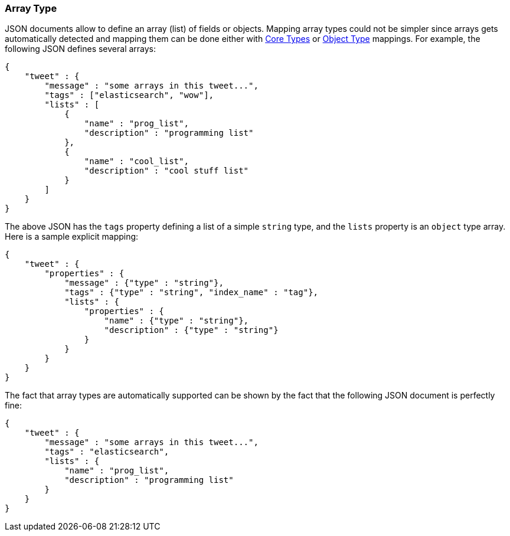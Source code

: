 [[mapping-array-type]]
=== Array Type

JSON documents allow to define an array (list) of fields or objects.
Mapping array types could not be simpler since arrays gets automatically
detected and mapping them can be done either with
<<mapping-core-types,Core Types>> or
<<mapping-object-type,Object Type>> mappings.
For example, the following JSON defines several arrays:

[source,js]
--------------------------------------------------
{
    "tweet" : {
        "message" : "some arrays in this tweet...",
        "tags" : ["elasticsearch", "wow"],
        "lists" : [
            {
                "name" : "prog_list",
                "description" : "programming list"
            },
            {
                "name" : "cool_list",
                "description" : "cool stuff list"
            }
        ]
    }
}
--------------------------------------------------

The above JSON has the `tags` property defining a list of a simple
`string` type, and the `lists` property is an `object` type array. Here
is a sample explicit mapping:

[source,js]
--------------------------------------------------
{
    "tweet" : {
        "properties" : {
            "message" : {"type" : "string"},
            "tags" : {"type" : "string", "index_name" : "tag"},
            "lists" : {
                "properties" : {
                    "name" : {"type" : "string"},
                    "description" : {"type" : "string"}
                }
            }
        }
    }
}
--------------------------------------------------

The fact that array types are automatically supported can be shown by
the fact that the following JSON document is perfectly fine:

[source,js]
--------------------------------------------------
{
    "tweet" : {
        "message" : "some arrays in this tweet...",
        "tags" : "elasticsearch",
        "lists" : {
            "name" : "prog_list",
            "description" : "programming list"
        }
    }
}
--------------------------------------------------

